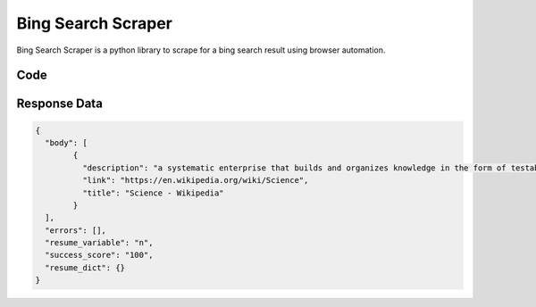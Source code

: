Bing Search Scraper
********************************

Bing Search Scraper is a python library to scrape for a bing search result using browser automation.

.. image:: images/bing_search_result_scraper.*
Code
######
.. tabs::

   .. code-tab:: py

        from bot_studio import *
	datakund = bot_studio.new()
	response = datakund.bing_search_result_scraper(q="science")

   .. code-tab:: javascript
		 NodeJS
   
         var datakund=require("datakund")
	 datakund.bing_search_result_scraper("science")
	
   .. code-tab:: bash
		 Curl

         curl -X POST http://127.0.0.1:5000/run -H 'cache-control: no-cache' -H 'content-type: application/json' -d '{"user":"apiKey","bot":"bing_search_result_scraper~D75HsPTUIeOmN0bLp5ulrwB7F1f2","publicbot":true,"outputdata":{"q":"science"}}'

Response Data
##############

.. code-block:: json

			
	{
	  "body": [
		{
		  "description": "a systematic enterprise that builds and organizes knowledge in the form of testable explanations and predictions about the universe.",
		  "link": "https://en.wikipedia.org/wiki/Science",
		  "title": "Science - Wikipedia"
		}
	  ],
	  "errors": [],
	  "resume_variable": "n",
	  "success_score": "100",
	  "resume_dict": {}
	}
